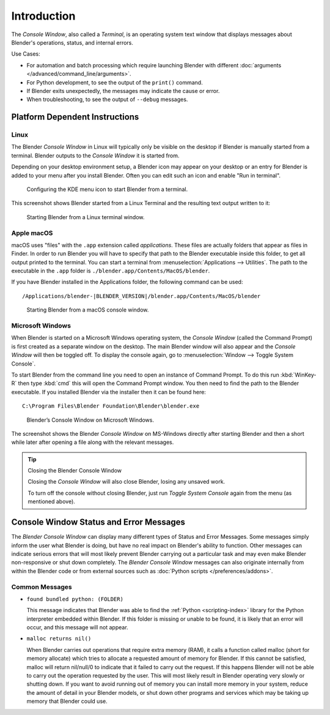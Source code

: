 .. Information here should be shorter. For example, We do not need to explain what an .app is.

************
Introduction
************

The *Console Window*, also called a *Terminal*, is an operating system text window that displays
messages about Blender's operations, status, and internal errors.

Use Cases:

- For automation and batch processing which require launching Blender
  with different :doc:`arguments </advanced/command_line/arguments>`.
- For Python development, to see the output of the ``print()`` command.
- If Blender exits unexpectedly, the messages may indicate the cause or error.
- When troubleshooting, to see the output of ``--debug`` messages.

Platform Dependent Instructions
===============================

Linux
-----

The Blender *Console Window* in Linux will typically only be visible on the desktop
if Blender is manually started from a terminal. Blender outputs to the
*Console Window* it is started from.

Depending on your desktop environment setup, a Blender icon may appear on your desktop or an
entry for Blender is added to your menu after you install Blender. Often you can edit such an icon
and enable "Run in terminal".

.. figure:: /images/interface-window_system-console-kde.png

   Configuring the KDE menu icon to start Blender from a terminal.

This screenshot shows Blender started from a Linux Terminal and the
resulting text output written to it:

.. figure:: /images/interface-window_system-console-linux.png

   Starting Blender from a Linux terminal window.


Apple macOS
-----------

macOS uses "files" with the ``.app`` extension called *applications*.
These files are actually folders that appear as files in Finder.
In order to run Blender you will have to specify that path to the Blender executable inside this folder,
to get all output printed to the terminal.
You can start a terminal from :menuselection:`Applications --> Utilities`.
The path to the executable in the ``.app`` folder is ``./blender.app/Contents/MacOS/blender``.

If you have Blender installed in the Applications folder, the following command can be used:

.. parsed-literal:: /Applications/blender-\ |BLENDER_VERSION|/blender.app/Contents/MacOS/blender

.. figure:: /images/interface-window_system-console-mac.png

   Starting Blender from a macOS console window.


Microsoft Windows
-----------------

When Blender is started on a Microsoft Windows operating system, the *Console Window*
(called the Command Prompt) is first created as a separate window on the desktop.
The main Blender window will also appear and the *Console Window* will then be toggled off.
To display the console again, go to :menuselection:`Window --> Toggle System Console`.

To start Blender from the command line you need to open an instance of Command Prompt.
To do this run :kbd:`WinKey-R` then type :kbd:`cmd` this will open the Command Prompt window.
You then need to find the path to the Blender executable. If you installed Blender via the installer
then it can be found here:

.. parsed-literal:: C:\\Program Files\\Blender Foundation\\Blender\\blender.exe

.. figure:: /images/interface_window_system-console_windows.png

   Blender’s Console Window on Microsoft Windows.


The screenshot shows the Blender *Console Window* on MS-Windows directly after starting
Blender and then a short while later after opening a file along with the relevant messages.

.. tip:: Closing the Blender Console Window

   Closing the *Console Window* will also close Blender, losing any unsaved work.

   To turn off the console without closing Blender,
   just run *Toggle System Console* again from the menu (as mentioned above).


Console Window Status and Error Messages
========================================

The *Blender Console Window* can display many different types of Status and Error Messages.
Some messages simply inform the user what Blender is doing, but have no real impact on Blender's ability to function.
Other messages can indicate serious errors that will most likely prevent Blender carrying out a particular task and
may even make Blender non-responsive or shut down completely. The *Blender Console Window* messages can
also originate internally from within the Blender code or from external sources such as
:doc:`Python scripts </preferences/addons>`.


Common Messages
---------------

- ``found bundled python: (FOLDER)``

  This message indicates that Blender was able to find the :ref:`Python <scripting-index>`
  library for the Python interpreter embedded within Blender.
  If this folder is missing or unable to be found,
  it is likely that an error will occur, and this message will not appear.

- ``malloc returns nil()``

  When Blender carries out operations that require extra memory (RAM), it calls a function called malloc
  (short for memory allocate) which tries to allocate a requested amount of memory for Blender.
  If this cannot be satisfied, malloc will return nil/null/0 to indicate that it failed to carry out the request.
  If this happens Blender will not be able to carry out the operation requested by the user.
  This will most likely result in Blender operating very slowly or shutting down.
  If you want to avoid running out of memory you can install more memory in your system,
  reduce the amount of detail in your Blender models,
  or shut down other programs and services which may be taking up memory that Blender could use.

